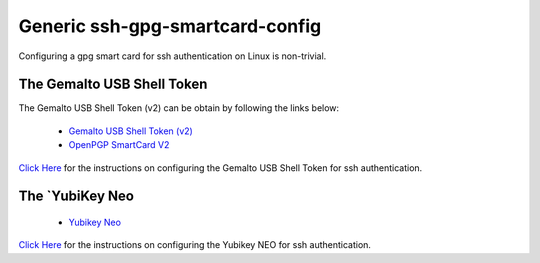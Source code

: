 Generic ssh-gpg-smartcard-config
========================================
 
Configuring a gpg smart card for ssh authentication on Linux is non-trivial. 

The Gemalto USB Shell Token
----------------------------

The Gemalto USB Shell Token (v2) can be obtain by following the links below:

 * `Gemalto USB Shell Token (v2) <http://shop.kernelconcepts.de/product_info.php?cPath=1_26&products_id=119>`_
 * `OpenPGP SmartCard V2 <http://shop.kernelconcepts.de/product_info.php?products_id=42&osCsid=101f6f90ee89ad616d2eca1b31dff757>`_

`Click Here <Gemalto_USB_Shell_Token.rst>`_ for the instructions on configuring the Gemalto USB Shell Token for ssh authentication.

The `YubiKey Neo
----------------

 * `Yubikey Neo <https://www.yubico.com/products/yubikey-hardware/yubikey-neo>`_

`Click Here <YubiKey_NEO.rst>`_ for the instructions on configuring the Yubikey NEO for ssh authentication.
